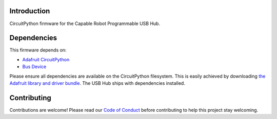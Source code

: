 Introduction
============

CircuitPython firmware for the Capable Robot Programmable USB Hub.

Dependencies
=============
This firmware depends on:

* `Adafruit CircuitPython <https://github.com/adafruit/circuitpython>`_
* `Bus Device <https://github.com/adafruit/Adafruit_CircuitPython_BusDevice>`_

Please ensure all dependencies are available on the CircuitPython filesystem.
This is easily achieved by downloading
`the Adafruit library and driver bundle <https://github.com/adafruit/Adafruit_CircuitPython_Bundle>`_.  
The USB Hub ships with dependencies installed.

Contributing
============

Contributions are welcome! Please read our `Code of Conduct
<https://github.com/capablerobot/CapableRobot_CircuitPython_USBHub_Firmware/blob/master/CODE_OF_CONDUCT.md>`_
before contributing to help this project stay welcoming.
